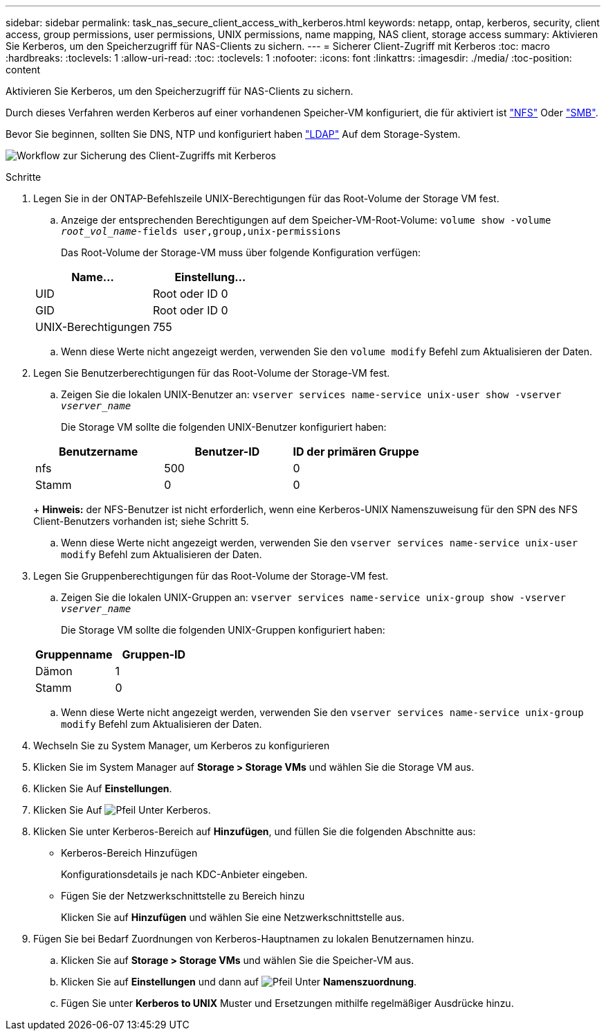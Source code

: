 ---
sidebar: sidebar 
permalink: task_nas_secure_client_access_with_kerberos.html 
keywords: netapp, ontap, kerberos, security, client access, group permissions, user permissions, UNIX permissions, name mapping, NAS client, storage access 
summary: Aktivieren Sie Kerberos, um den Speicherzugriff für NAS-Clients zu sichern. 
---
= Sicherer Client-Zugriff mit Kerberos
:toc: macro
:hardbreaks:
:toclevels: 1
:allow-uri-read: 
:toc: 
:toclevels: 1
:nofooter: 
:icons: font
:linkattrs: 
:imagesdir: ./media/
:toc-position: content


[role="lead"]
Aktivieren Sie Kerberos, um den Speicherzugriff für NAS-Clients zu sichern.

Durch dieses Verfahren werden Kerberos auf einer vorhandenen Speicher-VM konfiguriert, die für aktiviert ist link:task_nas_enable_linux_nfs.html["NFS"] Oder link:task_nas_enable_windows_smb.html["SMB"].

Bevor Sie beginnen, sollten Sie DNS, NTP und konfiguriert haben link:task_nas_provide_client_access_with_name_services.html["LDAP"] Auf dem Storage-System.

image:workflow_nas_secure_client_access_with_kerberos.gif["Workflow zur Sicherung des Client-Zugriffs mit Kerberos"]

.Schritte
. Legen Sie in der ONTAP-Befehlszeile UNIX-Berechtigungen für das Root-Volume der Storage VM fest.
+
.. Anzeige der entsprechenden Berechtigungen auf dem Speicher-VM-Root-Volume: `volume show -volume _root_vol_name_-fields user,group,unix-permissions`
+
Das Root-Volume der Storage-VM muss über folgende Konfiguration verfügen:

+
[cols="2"]
|===
| Name... | Einstellung... 


| UID | Root oder ID 0 


| GID | Root oder ID 0 


| UNIX-Berechtigungen | 755 
|===
.. Wenn diese Werte nicht angezeigt werden, verwenden Sie den `volume modify` Befehl zum Aktualisieren der Daten.


. Legen Sie Benutzerberechtigungen für das Root-Volume der Storage-VM fest.
+
.. Zeigen Sie die lokalen UNIX-Benutzer an: `vserver services name-service unix-user show -vserver _vserver_name_`
+
Die Storage VM sollte die folgenden UNIX-Benutzer konfiguriert haben:

+
[cols="3"]
|===
| Benutzername | Benutzer-ID | ID der primären Gruppe 


| nfs | 500 | 0 


| Stamm | 0 | 0 
|===
+
*Hinweis:* der NFS-Benutzer ist nicht erforderlich, wenn eine Kerberos-UNIX Namenszuweisung für den SPN des NFS Client-Benutzers vorhanden ist; siehe Schritt 5.

.. Wenn diese Werte nicht angezeigt werden, verwenden Sie den `vserver services name-service unix-user modify` Befehl zum Aktualisieren der Daten.


. Legen Sie Gruppenberechtigungen für das Root-Volume der Storage-VM fest.
+
.. Zeigen Sie die lokalen UNIX-Gruppen an: `vserver services name-service unix-group show -vserver _vserver_name_`
+
Die Storage VM sollte die folgenden UNIX-Gruppen konfiguriert haben:

+
[cols="2"]
|===
| Gruppenname | Gruppen-ID 


| Dämon | 1 


| Stamm | 0 
|===
.. Wenn diese Werte nicht angezeigt werden, verwenden Sie den `vserver services name-service unix-group modify` Befehl zum Aktualisieren der Daten.


. Wechseln Sie zu System Manager, um Kerberos zu konfigurieren
. Klicken Sie im System Manager auf *Storage > Storage VMs* und wählen Sie die Storage VM aus.
. Klicken Sie Auf *Einstellungen*.
. Klicken Sie Auf image:icon_arrow.gif["Pfeil"] Unter Kerberos.
. Klicken Sie unter Kerberos-Bereich auf *Hinzufügen*, und füllen Sie die folgenden Abschnitte aus:
+
** Kerberos-Bereich Hinzufügen
+
Konfigurationsdetails je nach KDC-Anbieter eingeben.

** Fügen Sie der Netzwerkschnittstelle zu Bereich hinzu
+
Klicken Sie auf *Hinzufügen* und wählen Sie eine Netzwerkschnittstelle aus.



. Fügen Sie bei Bedarf Zuordnungen von Kerberos-Hauptnamen zu lokalen Benutzernamen hinzu.
+
.. Klicken Sie auf *Storage > Storage VMs* und wählen Sie die Speicher-VM aus.
.. Klicken Sie auf *Einstellungen* und dann auf image:icon_arrow.gif["Pfeil"] Unter *Namenszuordnung*.
.. Fügen Sie unter *Kerberos to UNIX* Muster und Ersetzungen mithilfe regelmäßiger Ausdrücke hinzu.



